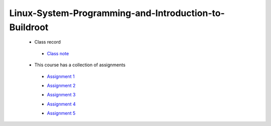 ======================================================
Linux-System-Programming-and-Introduction-to-Buildroot
======================================================

 - Class record

  * `Class note <https://github.com/Ian0813/Linux-System-Programming-and-Introduction-to-Buildroot/tree/master/Class_note>`_  

 * This course has a collection of assignments

  * `Assignment 1  <https://github.com/cu-ecen-aeld/assignment-1-Ian0813>`_

  - `Assignment 2  <https://github.com/cu-ecen-aeld/assignment-2-Ian0813>`_

  * `Assignment 3  <https://github.com/cu-ecen-aeld/assignments-3-and-later-Ian0813>`_

  - `Assignment 4  <https://github.com/cu-ecen-aeld/assignment-4-Ian0813>`_

  * `Assignment 5  <https://github.com/cu-ecen-aeld/assignment-5-Ian0813>`_

